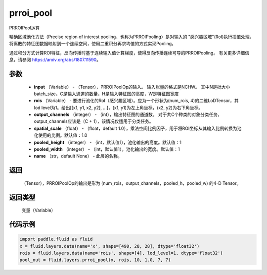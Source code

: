 .. _cn_api_fluid_layers_prroi_pool:

prroi_pool
-------------------------------

.. py:function:: paddle.fluid.layers.prroi_pool(input, rois, output_channels, spatial_scale, pooled_height, pooled_width, name=None)

PRROIPool运算

精确区域池化方法（Precise region of interest pooling，也称为PRROIPooling）是对输入的 "感兴趣区域"(RoI)执行插值处理，将离散的特征图数据映射到一个连续空间，使用二重积分再求均值的方式实现Pooling。

通过积分方式计算ROI特征，反向传播时基于连续输入值计算梯度，使得反向传播连续可导的PRROIPooling。 有关更多详细信息，请参阅 https://arxiv.org/abs/1807.11590。

参数
::::::::::::

    - **input** （Variable） - （Tensor），PRROIPoolOp的输入。 输入张量的格式是NCHW。 其中N是批大小batch_size，C是输入通道的数量，H是输入特征图的高度，W是特征图宽度
    - **rois** （Variable） - 要进行池化的RoI（感兴趣区域）。应为一个形状为(num_rois, 4)的二维LoDTensor，其lod level为1。给出[[x1, y1, x2, y2], ...]，(x1, y1)为左上角坐标，(x2, y2)为右下角坐标。
    - **output_channels** （integer） - （int），输出特征图的通道数。 对于共C个种类的对象分类任务，output_channels应该是（C + 1），该情况仅适用于分类任务。
    - **spatial_scale** （float） - （float，default 1.0），乘法空间比例因子，用于将ROI坐标从其输入比例转换为池化使用的比例。默认值：1.0
    - **pooled_height** （integer） - （int，默认值1），池化输出的高度。默认值：1
    - **pooled_width** （integer） - （int，默认值1），池化输出的宽度。默认值：1
    - **name** （str，default None） - 此层的名称。

返回
::::::::::::
 （Tensor），PRROIPoolOp的输出是形为 (num_rois，output_channels，pooled_h，pooled_w) 的4-D Tensor。

返回类型
::::::::::::
  变量（Variable）

代码示例
::::::::::::

.. code-block:: python

    import paddle.fluid as fluid
    x = fluid.layers.data(name='x', shape=[490, 28, 28], dtype='float32')
    rois = fluid.layers.data(name='rois', shape=[4], lod_level=1, dtype='float32')
    pool_out = fluid.layers.prroi_pool(x, rois, 10, 1.0, 7, 7)





